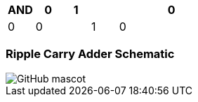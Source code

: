 [options="header"]
[cols="1, 1, 1, 1, 4"]
|===
|AND | 0      | 1   | 
|0     | 0   |  0| 
|1     | 0   | 10 | 
|
|===
=== Ripple Carry Adder Schematic
image::https://github.com/And24reas/VHDL/blob/main/ripple_carry_adder_sch.jpg[GitHub mascot]
